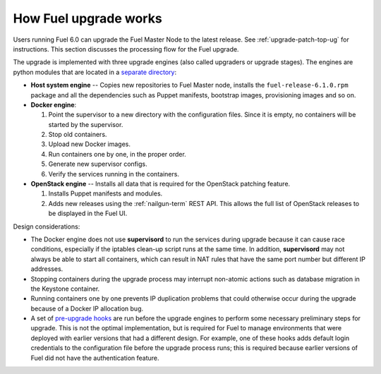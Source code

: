 
.. _fuel-upgrade-arch:

How Fuel upgrade works
======================

Users running Fuel 6.0
can upgrade the Fuel Master Node to the latest release.
See :ref:`upgrade-patch-top-ug` for instructions.
This section discusses the processing flow for the Fuel upgrade.

The upgrade is implemented with three upgrade engines
(also called upgraders or upgrade stages).
The engines are python modules
that are located in a
`separate directory <https://github.com/stackforge/fuel-web/tree/master/fuel_upgrade_system/fuel_upgrade/fuel_upgrade/engines>`_:

- **Host system engine** -- Copies
  new repositories to Fuel Master node,
  installs the ``fuel-release-6.1.0.rpm``
  package and all the dependencies such as
  Puppet manifests, bootstrap images,
  provisioning images and so on.

- **Docker engine**:

  #. Point the supervisor to a new
     directory with the configuration files.
     Since it is empty, no containers will be started
     by the supervisor.

  #. Stop old containers.

  #. Upload new Docker images.

  #. Run containers one by one, in the proper order.

  #. Generate new supervisor configs.
  #. Verify the services running in the containers.

- **OpenStack engine** -- Installs all data
  that is required for the OpenStack patching feature.

  #. Installs Puppet manifests and modules.

  #. Adds new releases using the :ref:`nailgun-term` REST API.
     This allows the full list of OpenStack releases
     to be displayed in the Fuel UI.

Design considerations:

- The Docker engine does not use **supervisord**
  to run the services during upgrade
  because it can cause race conditions,
  especially if the iptables clean-up script runs at the same time.
  In addition, **supervisord** may not always be able
  to start all containers,
  which can result in NAT rules that have the same port number
  but different IP addresses.

- Stopping containers during the upgrade process
  may interrupt non-atomic actions
  such as database migration in the Keystone container.

- Running containers one by one
  prevents IP duplication problems
  that could otherwise occur during the upgrade
  because of a Docker IP allocation bug.

- A set of `pre-upgrade hooks <https://github.com/stackforge/fuel-web/tree/master/fuel_upgrade_system/fuel_upgrade/fuel_upgrade/pre_upgrade_hooks>`_
  are run before the upgrade engines
  to perform some necessary preliminary steps for upgrade.
  This is not the optimal implementation,
  but is required for Fuel to manage environments
  that were deployed with earlier versions that had a different design.
  For example, one of these hooks adds default login credentials
  to the configuration file before the upgrade process runs;
  this is required because
  earlier versions of Fuel did not have the authentication feature.
